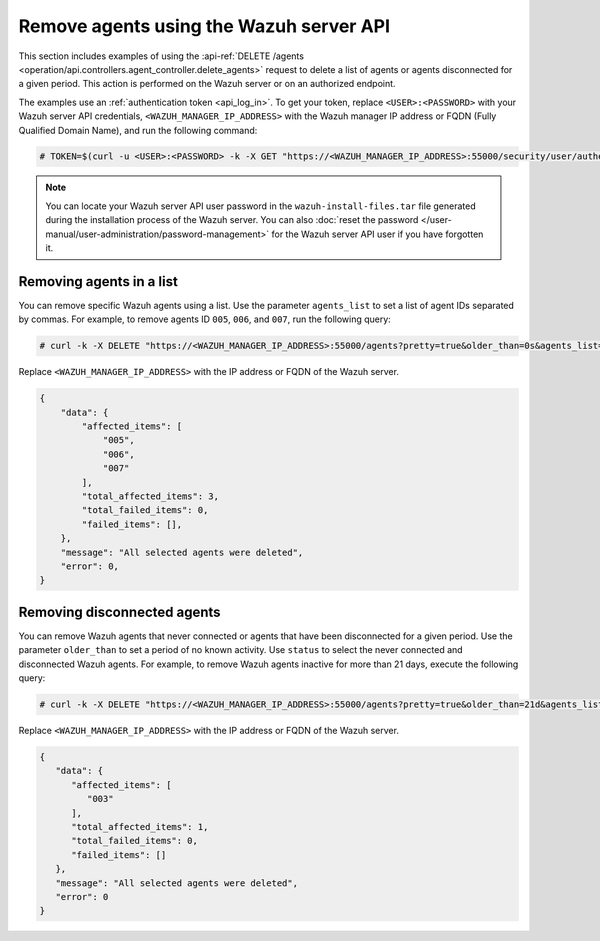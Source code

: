 .. Copyright (C) 2015, Wazuh, Inc.

.. meta::
   :description: This section includes examples of using the DELETE /agents request to delete agents.

Remove agents using the Wazuh server API
----------------------------------------

This section includes examples of using the :api-ref:`DELETE /agents <operation/api.controllers.agent_controller.delete_agents>` request to delete a list of agents or agents disconnected for a given period. This action is performed on the Wazuh server or on an authorized endpoint.

The examples use an :ref:`authentication token <api_log_in>`. To get your token, replace ``<USER>:<PASSWORD>`` with your Wazuh server API credentials, ``<WAZUH_MANAGER_IP_ADDRESS>`` with the Wazuh manager IP address or FQDN (Fully Qualified Domain Name), and run the following command:

.. code-block:: console

   # TOKEN=$(curl -u <USER>:<PASSWORD> -k -X GET "https://<WAZUH_MANAGER_IP_ADDRESS>:55000/security/user/authenticate?raw=true")

.. note::

   You can locate your Wazuh server API user password in the ``wazuh-install-files.tar`` file generated during the installation process of the Wazuh server. You can also :doc:`reset the password </user-manual/user-administration/password-management>` for the Wazuh server API user if you have forgotten it.

Removing agents in a list
^^^^^^^^^^^^^^^^^^^^^^^^^

You can remove specific Wazuh agents using a list. Use the parameter ``agents_list`` to set a list of agent IDs separated by commas. For example, to remove agents ID ``005``, ``006``, and ``007``, run the following query:

.. code-block:: console

   # curl -k -X DELETE "https://<WAZUH_MANAGER_IP_ADDRESS>:55000/agents?pretty=true&older_than=0s&agents_list=005,006,007&status=all" -H  "Authorization: Bearer $TOKEN"

Replace ``<WAZUH_MANAGER_IP_ADDRESS>`` with the IP address or FQDN of the Wazuh server.

.. code-block:: json
   :class: output

   {
       "data": {
           "affected_items": [
               "005",
               "006",
               "007"
           ],
           "total_affected_items": 3,
           "total_failed_items": 0,
           "failed_items": [],
       },
       "message": "All selected agents were deleted",
       "error": 0,
   }

.. _remove_disconnected_agents:

Removing disconnected agents
^^^^^^^^^^^^^^^^^^^^^^^^^^^^

You can remove Wazuh agents that never connected or agents that have been disconnected for a given period. Use the parameter ``older_than`` to set a period of no known activity. Use ``status`` to select the never connected and disconnected Wazuh agents. For example, to remove Wazuh agents inactive for more than 21 days, execute the following query:

.. code-block:: console

   # curl -k -X DELETE "https://<WAZUH_MANAGER_IP_ADDRESS>:55000/agents?pretty=true&older_than=21d&agents_list=all&status=never_connected,disconnected" -H  "Authorization: Bearer $TOKEN"

Replace ``<WAZUH_MANAGER_IP_ADDRESS>`` with the IP address or FQDN of the Wazuh server.

.. code-block:: json
   :class: output

   {
      "data": {
         "affected_items": [
            "003"
         ],
         "total_affected_items": 1,
         "total_failed_items": 0,
         "failed_items": []
      },
      "message": "All selected agents were deleted",
      "error": 0
   }

